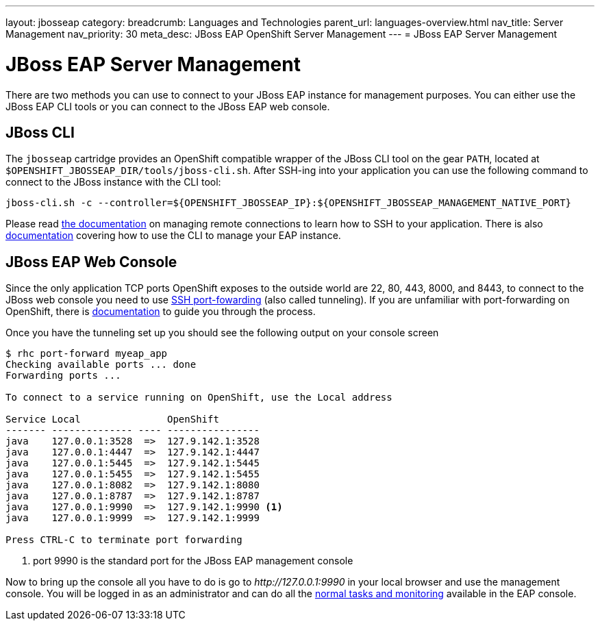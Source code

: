 ---
layout: jbosseap
category:
breadcrumb: Languages and Technologies
parent_url: languages-overview.html
nav_title: Server Management
nav_priority: 30
meta_desc: JBoss EAP OpenShift Server Management
---
= JBoss EAP Server Management

[float]
= JBoss EAP Server Management
There are two methods you can use to connect to your JBoss EAP instance for management purposes. You can either use the JBoss EAP CLI tools or you can connect to the JBoss EAP web console.

== JBoss CLI
The `jbosseap` cartridge provides an OpenShift compatible wrapper of the JBoss CLI tool on the gear `PATH`, located at `$OPENSHIFT_JBOSSEAP_DIR/tools/jboss-cli.sh`. After SSH-ing into your application you can use the following command to connect to the JBoss instance with the
CLI tool:

[source]
----
jboss-cli.sh -c --controller=${OPENSHIFT_JBOSSEAP_IP}:${OPENSHIFT_JBOSSEAP_MANAGEMENT_NATIVE_PORT}
----

Please read link:managing-remote-connection.html[the documentation] on managing remote connections to learn how to SSH to your application. There is also link:https://access.redhat.com/documentation/en-US/JBoss_Enterprise_Application_Platform/6.3/html/Administration_and_Configuration_Guide/sect-The_Management_CLI.html[documentation] covering how to use the CLI to manage your EAP instance.

== JBoss EAP Web Console
Since the only application TCP ports OpenShift exposes to the outside world are 22, 80, 443, 8000, and 8443, to connect to the JBoss web console you need to use link:http://en.wikipedia.org/wiki/Tunneling_protocol#Secure_Shell_tunneling[SSH port-fowarding] (also called tunneling). If you are unfamiliar with port-forwarding on OpenShift, there is link:https://access.redhat.com/documentation/en-US/OpenShift_Online/2.0/html/User_Guide/sect-Port_Forwarding.html[documentation] to guide you through the process.

Once you have the tunneling set up you should see the following output on your console screen

[source, console]
----

$ rhc port-forward myeap_app
Checking available ports ... done
Forwarding ports ...

To connect to a service running on OpenShift, use the Local address

Service Local               OpenShift
------- -------------- ---- ----------------
java    127.0.0.1:3528  =>  127.9.142.1:3528
java    127.0.0.1:4447  =>  127.9.142.1:4447
java    127.0.0.1:5445  =>  127.9.142.1:5445
java    127.0.0.1:5455  =>  127.9.142.1:5455
java    127.0.0.1:8082  =>  127.9.142.1:8080
java    127.0.0.1:8787  =>  127.9.142.1:8787
java    127.0.0.1:9990  =>  127.9.142.1:9990 <1>
java    127.0.0.1:9999  =>  127.9.142.1:9999

Press CTRL-C to terminate port forwarding

----
<1> port 9990 is the standard port for the JBoss EAP management console

Now to bring up the console all you have to do is go to _\http://127.0.0.1:9990_ in your local browser and use the management console. You will be logged in as an administrator and can do all the link:https://access.redhat.com/documentation/en-US/JBoss_Enterprise_Application_Platform/6.3/html/Administration_and_Configuration_Guide/sect-The_Management_Console.html[normal tasks and monitoring] available in the EAP console.
